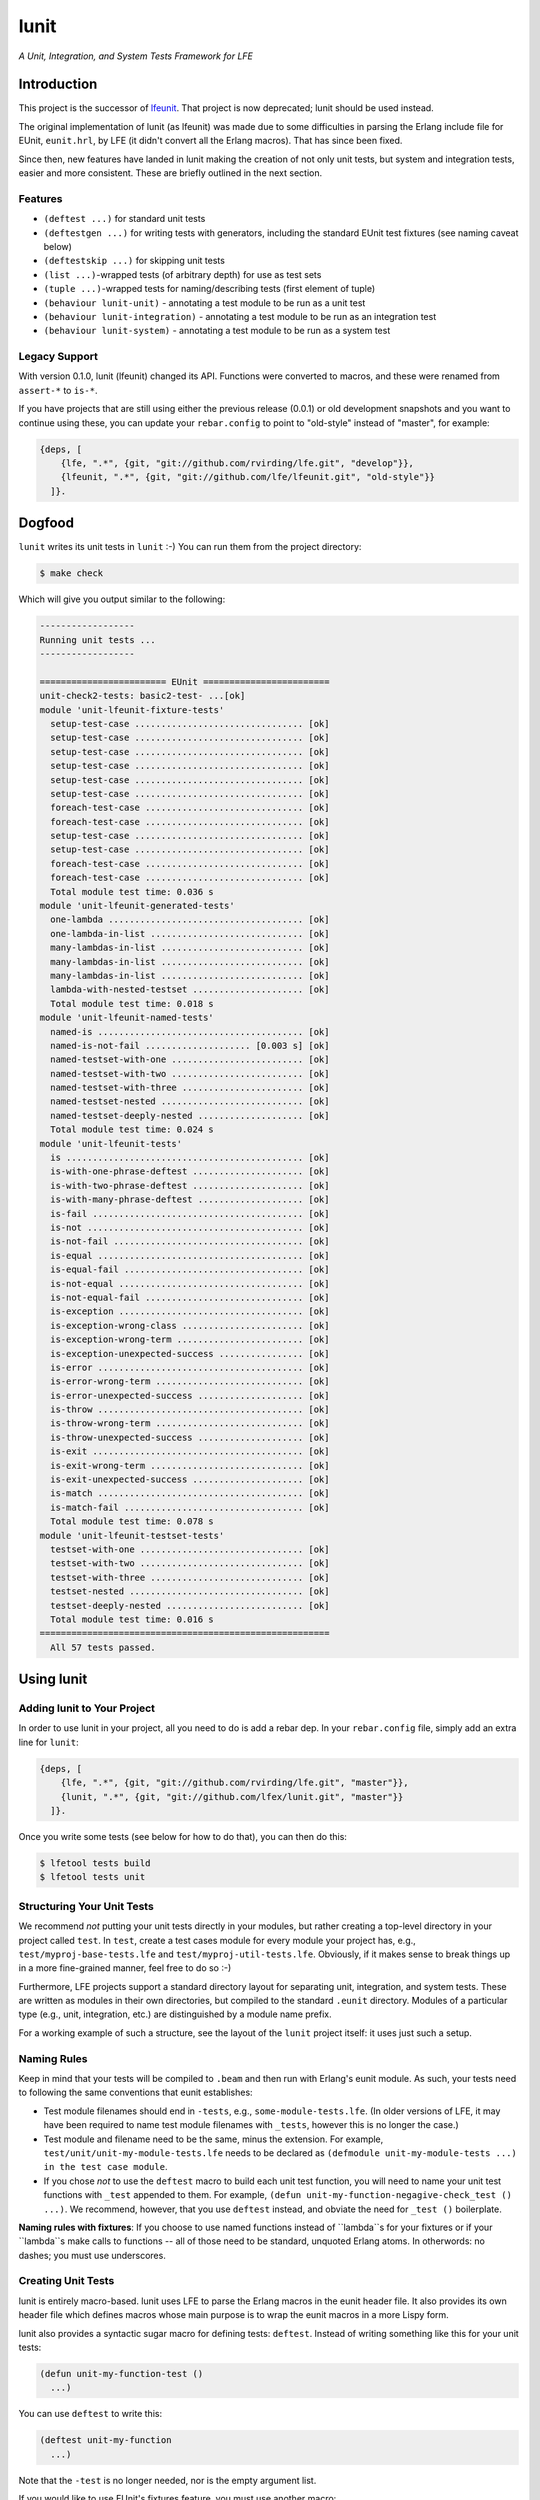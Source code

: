 #####
lunit
#####

*A Unit, Integration, and System Tests Framework for LFE*


Introduction
============

This project is the successor of `lfeunit`_. That project is now deprecated;
lunit should be used instead.

The original implementation of lunit (as lfeunit) was made due to some
difficulties in parsing the Erlang include file for EUnit, ``eunit.hrl``, by
LFE (it didn't convert all the Erlang macros). That has since been fixed.

Since then, new features have landed in lunit making the creation of not only
unit tests, but system and integration tests, easier and more consistent. These
are briefly outlined in the next section.


Features
--------

* ``(deftest ...)`` for standard unit tests
* ``(deftestgen ...)`` for writing tests with generators, including the
  standard EUnit test fixtures (see naming caveat below)
* ``(deftestskip ...)`` for skipping unit tests
* ``(list ...)``-wrapped tests (of arbitrary depth) for use as test sets
* ``(tuple ...)``-wrapped tests for naming/describing tests (first element
  of tuple)
* ``(behaviour lunit-unit)`` - annotating a test module to be run as a unit
  test
* ``(behaviour lunit-integration)`` - annotating a test module to be run as an
  integration test
* ``(behaviour lunit-system)`` - annotating a test module to be run as a
  system test


Legacy Support
--------------

With version 0.1.0, lunit (lfeunit) changed its API. Functions were converted to macros,
and these were renamed from ``assert-*`` to ``is-*``.

If you have projects that are still using either the previous release (0.0.1) or
old development snapshots and you want to continue using these, you can update
your ``rebar.config`` to point to "old-style" instead of "master", for example:

.. code:: erlang

    {deps, [
        {lfe, ".*", {git, "git://github.com/rvirding/lfe.git", "develop"}},
        {lfeunit, ".*", {git, "git://github.com/lfe/lfeunit.git", "old-style"}}
      ]}.


Dogfood
=======

``lunit`` writes its unit tests in ``lunit`` :-) You can run them from the
project directory:

.. code:: bash

    $ make check

Which will give you output similar to the following:

.. code:: text

    ------------------
    Running unit tests ...
    ------------------

    ======================== EUnit ========================
    unit-check2-tests: basic2-test- ...[ok]
    module 'unit-lfeunit-fixture-tests'
      setup-test-case ................................ [ok]
      setup-test-case ................................ [ok]
      setup-test-case ................................ [ok]
      setup-test-case ................................ [ok]
      setup-test-case ................................ [ok]
      setup-test-case ................................ [ok]
      foreach-test-case .............................. [ok]
      foreach-test-case .............................. [ok]
      setup-test-case ................................ [ok]
      setup-test-case ................................ [ok]
      foreach-test-case .............................. [ok]
      foreach-test-case .............................. [ok]
      Total module test time: 0.036 s
    module 'unit-lfeunit-generated-tests'
      one-lambda ..................................... [ok]
      one-lambda-in-list ............................. [ok]
      many-lambdas-in-list ........................... [ok]
      many-lambdas-in-list ........................... [ok]
      many-lambdas-in-list ........................... [ok]
      lambda-with-nested-testset ..................... [ok]
      Total module test time: 0.018 s
    module 'unit-lfeunit-named-tests'
      named-is ....................................... [ok]
      named-is-not-fail .................... [0.003 s] [ok]
      named-testset-with-one ......................... [ok]
      named-testset-with-two ......................... [ok]
      named-testset-with-three ....................... [ok]
      named-testset-nested ........................... [ok]
      named-testset-deeply-nested .................... [ok]
      Total module test time: 0.024 s
    module 'unit-lfeunit-tests'
      is ............................................. [ok]
      is-with-one-phrase-deftest ..................... [ok]
      is-with-two-phrase-deftest ..................... [ok]
      is-with-many-phrase-deftest .................... [ok]
      is-fail ........................................ [ok]
      is-not ......................................... [ok]
      is-not-fail .................................... [ok]
      is-equal ....................................... [ok]
      is-equal-fail .................................. [ok]
      is-not-equal ................................... [ok]
      is-not-equal-fail .............................. [ok]
      is-exception ................................... [ok]
      is-exception-wrong-class ....................... [ok]
      is-exception-wrong-term ........................ [ok]
      is-exception-unexpected-success ................ [ok]
      is-error ....................................... [ok]
      is-error-wrong-term ............................ [ok]
      is-error-unexpected-success .................... [ok]
      is-throw ....................................... [ok]
      is-throw-wrong-term ............................ [ok]
      is-throw-unexpected-success .................... [ok]
      is-exit ........................................ [ok]
      is-exit-wrong-term ............................. [ok]
      is-exit-unexpected-success ..................... [ok]
      is-match ....................................... [ok]
      is-match-fail .................................. [ok]
      Total module test time: 0.078 s
    module 'unit-lfeunit-testset-tests'
      testset-with-one ............................... [ok]
      testset-with-two ............................... [ok]
      testset-with-three ............................. [ok]
      testset-nested ................................. [ok]
      testset-deeply-nested .......................... [ok]
      Total module test time: 0.016 s
    =======================================================
      All 57 tests passed.


Using lunit
===========


Adding lunit to Your Project
----------------------------

In order to use lunit in your project, all you need to do is add a rebar dep.
In your ``rebar.config`` file, simply add an extra line for ``lunit``:

.. code:: erlang

    {deps, [
        {lfe, ".*", {git, "git://github.com/rvirding/lfe.git", "master"}},
        {lunit, ".*", {git, "git://github.com/lfex/lunit.git", "master"}}
      ]}.

Once you write some tests (see below for how to do that), you can then do this:

.. code:: bash

    $ lfetool tests build
    $ lfetool tests unit


Structuring Your Unit Tests
----------------------------

We recommend *not* putting your unit tests directly in your modules, but rather
creating a top-level directory in your project called ``test``. In ``test``,
create a test cases module for every module your project has, e.g.,
``test/myproj-base-tests.lfe`` and ``test/myproj-util-tests.lfe``. Obviously,
if it makes sense to break things up in a more fine-grained manner, feel free
to do so :-)

Furthermore, LFE projects support a standard directory layout for separating
unit, integration, and system tests. These are written as modules in their own
directories, but compiled to the standard ``.eunit`` directory. Modules of a
particular type (e.g., unit, integration, etc.) are distinguished by a module
name prefix.

For a working example of such a structure, see the layout of the ``lunit``
project itself: it uses just such a setup.


Naming Rules
------------

Keep in mind that your tests will be compiled to ``.beam`` and then run with
Erlang's eunit module. As such, your tests need to following the same
conventions that eunit establishes:

* Test module filenames should end in ``-tests``, e.g.,
  ``some-module-tests.lfe``. (In older versions of LFE, it may
  have been required to name test module filenames with ``_tests``, however
  this is no longer the case.)

* Test module and filename need to be the same, minus the extension. For
  example, ``test/unit/unit-my-module-tests.lfe`` needs to be declared as
  ``(defmodule unit-my-module-tests ...) in the test case module``.

* If you chose *not* to use the ``deftest`` macro to build each unit test
  function, you will need to name your unit test functions with ``_test``
  appended to them. For example,
  ``(defun unit-my-function-negagive-check_test () ...)``. We recommend,
  however, that you use ``deftest`` instead, and obviate the need for ``_test
  ()`` boilerplate.

**Naming rules with fixtures**: If you choose to use named functions instead of
``lambda``s for your fixtures or if your ``lambda``s make calls to functions --
all of those need to be standard, unquoted Erlang atoms. In otherwords: no
dashes; you must use underscores.


Creating Unit Tests
-------------------

lunit is entirely macro-based. lunit uses LFE to parse the Erlang macros in
the eunit header file. It also provides its own header file which defines macros
whose main purpose is to wrap the eunit macros in a more Lispy form.

lunit also provides a syntactic sugar macro for defining tests: ``deftest``.
Instead of writing something like this for your unit tests:

.. code:: cl

    (defun unit-my-function-test ()
      ...)

You can use ``deftest`` to write this:

.. code:: cl

    (deftest unit-my-function
      ...)

Note that the ``-test`` is no longer needed, nor is the empty argument list.

If you would like to use EUnit's fixtures feature, you must use another macro:

.. code:: cl

    (deftestgen unit-my-function
      ...)

See above the note on naming functions for use in fixtures.

If you would like tests to be skipped, you can use this macro:

.. code:: cl

    (deftestskip unit-my-function
      ...)

This will simply make the test invisible to EUnit. EUnit doesn't actually
track user-skipped tests; it only tracks tests that are skipped do to issues
as perceived by EUnit.


Here is a more complete example:

.. code:: cl

    (defmodule unit-mymodule-tests
      (behaviour lunit-unit)
      (export all)
      (import
        (from lunit
          (check-failed-assert 2)
          (check-wrong-assert-exception 2))))

    (include-lib "deps/lunit/include/lunit-macros.lfe")

    (deftest is
      (is 'true)
      (is (not 'false))
      (is (not (not 'true))))

    (deftest is-not
      (is-not `'false))

    (deftest is-equal
      (is-equal 2 (+ 1 1)))


lunit is working towards full test coverage; while not there yet, the unit
tests for lunit itself provide the best examples of usage.


Running Your Tests
------------------

The recommended way to run unit tests is to use ``lfetool``. Running
unit tests is now as easy as doing the following:

.. code:: bash

    $ lfetool tests build
    $ lfetool tests unit

Similarly, if your project has defined integration tests, you can do:

.. code:: bash

    $ lfetool tests integration

If you'd like to run unit, integration, and system tests together, run
the following:

.. code:: bash

    $ lfetool tests all


.. Links
.. -----
.. _Makefile: Makefile
.. _Google Groups discussion: https://groups.google.com/d/msg/lisp-flavoured-erlang/eJH2m7XK0dM/WFibzgrqP1AJ
.. _Rebar discussion: http://lists.basho.com/pipermail/rebar_lists.basho.com/2011-January/000471.html
.. _lfeunit: https://github.com/lfe/lfeunit/
